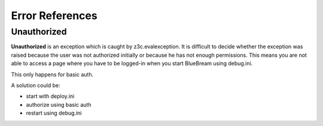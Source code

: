 .. _error:

Error References
================

Unauthorized
------------

**Unauthorized** is an exception which is caught by z3c.evalexception.  It
is difficult to decide whether the exception was raised because the user was
not authorized initially or because he has not enough permissions.  This
means you are not able to access a page where you have to be logged-in when
you start BlueBream using debug.ini.

This only happens for basic auth.

A solution could be:

- start with deploy.ini
- authorize using basic auth
- restart using debug.ini
